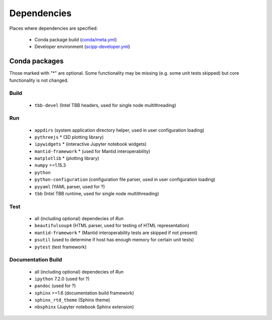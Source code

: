 Dependencies
============

Places where dependencies are specified:

  - Conda package build (`conda/meta.yml <https://github.com/scipp/scipp/blob/master/conda/meta.yaml>`_)
  - Developer environment (`scipp-developer.yml <https://github.com/scipp/scipp/blob/master/scipp-developer.yml>`_)

Conda packages
##############

Those marked with "*" are optional.
Some functionality may be missing (e.g. some unit tests skipped) but core functionality is not changed.

Build
-----

  - ``tbb-devel`` (Intel TBB headers, used for single node multithreading)

Run
---

  - ``appdirs`` (system application directory helper, used in user configuration loading)
  - ``pythreejs`` * (3D plotting library)
  - ``ipywidgets`` * (interactive Jupyter notebook widgets)
  - ``mantid-framework`` * (used for Mantid interoperability)
  - ``matplotlib`` * (plotting library)
  - ``numpy`` >=1.15.3
  - ``python``
  - ``python-configuration`` (configuration file parser, used in user configuration loading)
  - ``pyyaml`` (YAML parser, used for ?)
  - ``tbb`` (Intel TBB runtime, used for single node multithreading)

Test
----

  - all (including optional) dependecies of *Run*
  - ``beautifulsoup4`` (HTML parser, used for testing of HTML representation)
  - ``mantid-framework`` * (Mantid interoperability tests are skipped if not present)
  - ``psutil`` (used to determine if host has enough memory for certain unit tests)
  - ``pytest`` (test framework)

Documentation Build
-------------------

  - all (including optional) dependecies of *Run*
  - ``ipython`` 7.2.0 (used for ?)
  - ``pandoc`` (used for ?)
  - ``sphinx`` >=1.6 (documentation build framework)
  - ``sphinx_rtd_theme`` (Sphinx theme)
  - ``nbsphinx`` (Jupyter notebook Sphinx extension)
